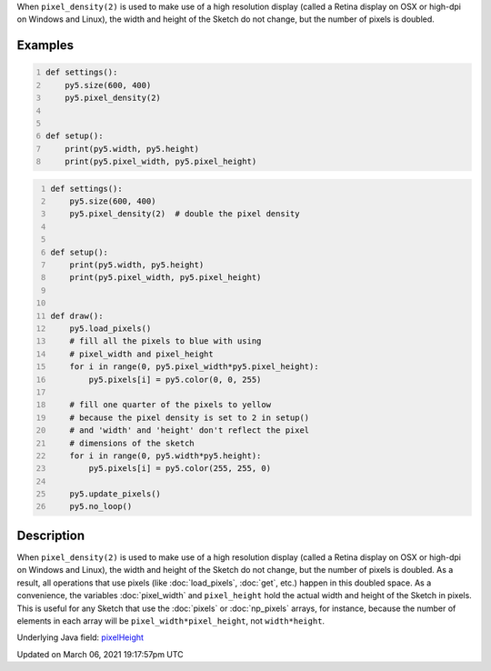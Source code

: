 .. title: pixel_height
.. slug: pixel_height
.. date: 2021-03-06 19:17:57 UTC+00:00
.. tags:
.. category:
.. link:
.. description: py5 pixel_height documentation
.. type: text

When ``pixel_density(2)`` is used to make use of a high resolution display (called a Retina display on OSX or high-dpi on Windows and Linux), the width and height of the Sketch do not change, but the number of pixels is doubled.

Examples
========

.. raw:: html

    <div class="example-table">

.. raw:: html

    <div class="example-row"><div class="example-cell-image">

.. raw:: html

    </div><div class="example-cell-code">

.. code:: python
    :number-lines:

    def settings():
        py5.size(600, 400)
        py5.pixel_density(2)


    def setup():
        print(py5.width, py5.height)
        print(py5.pixel_width, py5.pixel_height)

.. raw:: html

    </div></div>

.. raw:: html

    <div class="example-row"><div class="example-cell-image">

.. raw:: html

    </div><div class="example-cell-code">

.. code:: python
    :number-lines:

    def settings():
        py5.size(600, 400)
        py5.pixel_density(2)  # double the pixel density


    def setup():
        print(py5.width, py5.height)
        print(py5.pixel_width, py5.pixel_height)


    def draw():
        py5.load_pixels()
        # fill all the pixels to blue with using
        # pixel_width and pixel_height
        for i in range(0, py5.pixel_width*py5.pixel_height):
            py5.pixels[i] = py5.color(0, 0, 255)

        # fill one quarter of the pixels to yellow
        # because the pixel density is set to 2 in setup()
        # and 'width' and 'height' don't reflect the pixel
        # dimensions of the sketch
        for i in range(0, py5.width*py5.height):
            py5.pixels[i] = py5.color(255, 255, 0)

        py5.update_pixels()
        py5.no_loop()

.. raw:: html

    </div></div>

.. raw:: html

    </div>

Description
===========

When ``pixel_density(2)`` is used to make use of a high resolution display (called a Retina display on OSX or high-dpi on Windows and Linux), the width and height of the Sketch do not change, but the number of pixels is doubled. As a result, all operations that use pixels (like :doc:`load_pixels`, :doc:`get`, etc.) happen in this doubled space. As a convenience, the variables :doc:`pixel_width` and ``pixel_height`` hold the actual width and height of the Sketch in pixels. This is useful for any Sketch that use the :doc:`pixels` or :doc:`np_pixels` arrays, for instance, because the number of elements in each array will be ``pixel_width*pixel_height``, not ``width*height``.

Underlying Java field: `pixelHeight <https://processing.org/reference/pixelHeight.html>`_


Updated on March 06, 2021 19:17:57pm UTC

